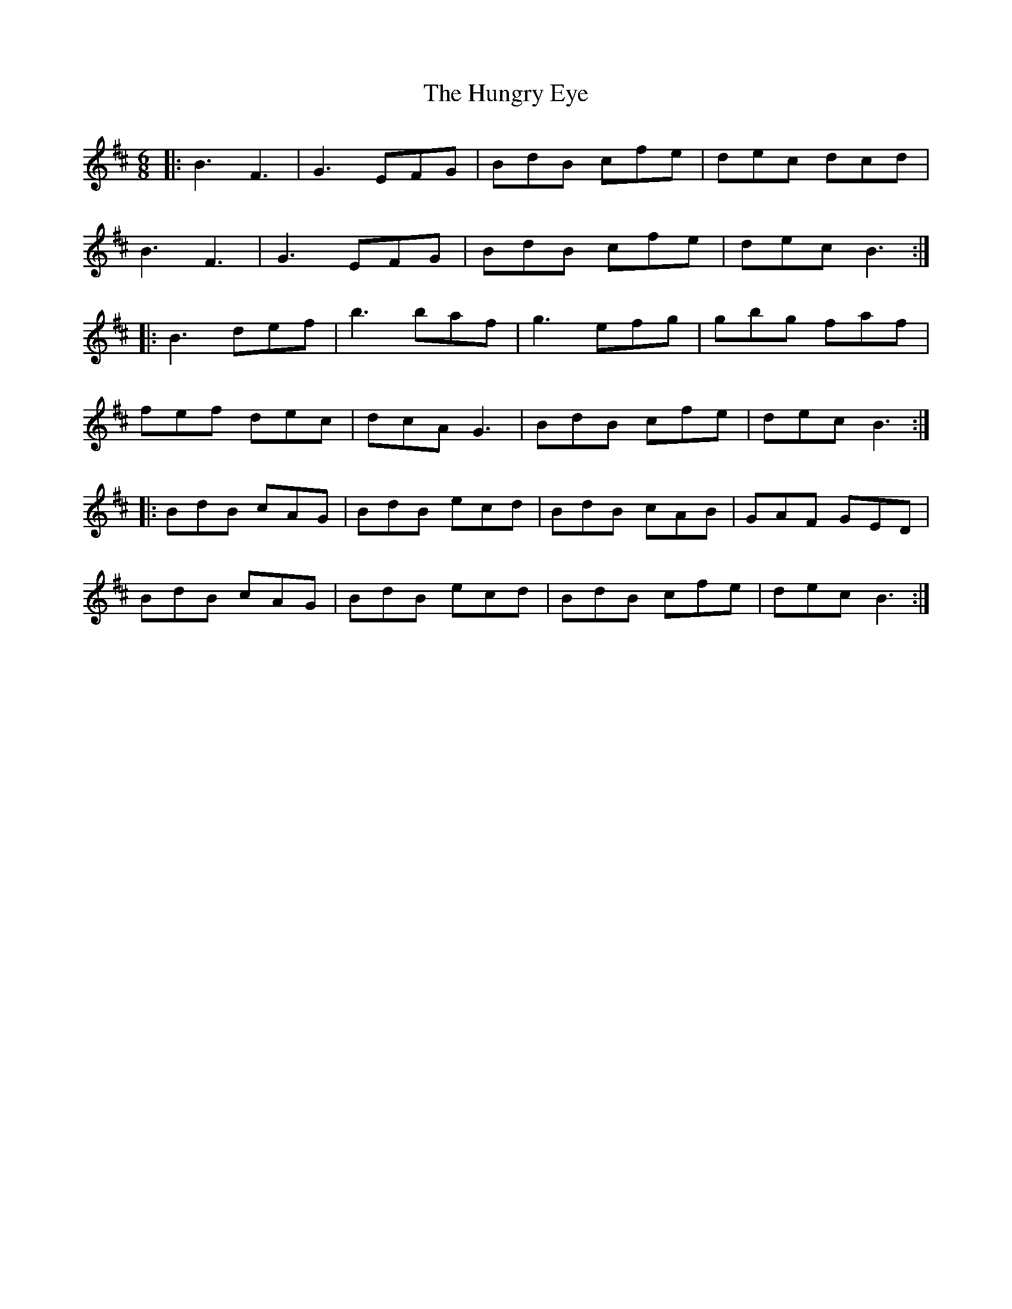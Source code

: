X: 18384
T: Hungry Eye, The
R: jig
M: 6/8
K: Bminor
|:B3 F3|G3 EFG|BdB cfe|dec dcd|
B3 F3|G3EFG|BdB cfe|dec B3:|
|:B3 def|b3 baf|g3 efg|gbg faf|
fef dec|dcA G3|BdB cfe|dec B3:|
|:BdB cAG|BdB ecd|BdB cAB|GAF GED|
BdB cAG|BdB ecd|BdB cfe|dec B3:|

